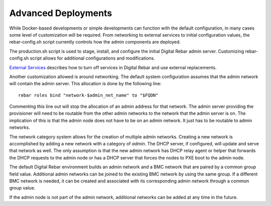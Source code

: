 .. index::
  pair: Deployment; Customization

Advanced Deployments
~~~~~~~~~~~~~~~~~~~~

While Docker-based developments or simple developments can function
with the default configuration, in many cases some level of customization will be required. From
networking to external services to initial configuration values, the
rebar-config.sh script currently controls how the admin components are
deployed.

The production.sh script is used to stage, install, and configure
the initial Digital Rebar admin server. Customizing rebar-config.sh
script allows for additional configurations and modifications.

`External Services <./external-services.md>`__ describes how to turn off
services in Digital Rebar and use external replacements.

Another customization allowed is around networking. The default system
configuration assumes that the admin network will contain the admin
server. This allocation is done by the following line:

::

    rebar roles bind "network-$admin_net_name" to "$FQDN"

Commenting this line out will stop the allocation of an admin address for that
network. The admin server providing the provisioner will need to be
routable from the other admin networks to the network that the admin server is
on. The implication of this is that the admin node does not have to be
on an admin network. It just has to be routable to admin networks.

The network category system allows for the creation of multiple admin
networks. Creating a new network is accomplished by adding a new network
with a category of *admin*. The DHCP server, if configured, will update
and serve that network as well. The only assumption is that the new
admin network has DHCP relay agent or helper that forwards the DHCP
requests to the admin node or has a DHCP server that forces the nodes to
PXE boot to the admin node.

The default Digital Rebar environment builds an admin network and a BMC
network that are paired by a common group field value. Additional admin
networks can be joined to the existing BMC network by using the same
group. If a different BMC network is needed, it can be created and
associated with its corresponding admin network through a common group
value.

If the admin node is not part of the admin network, additional networks
can be added at any time in the future.
